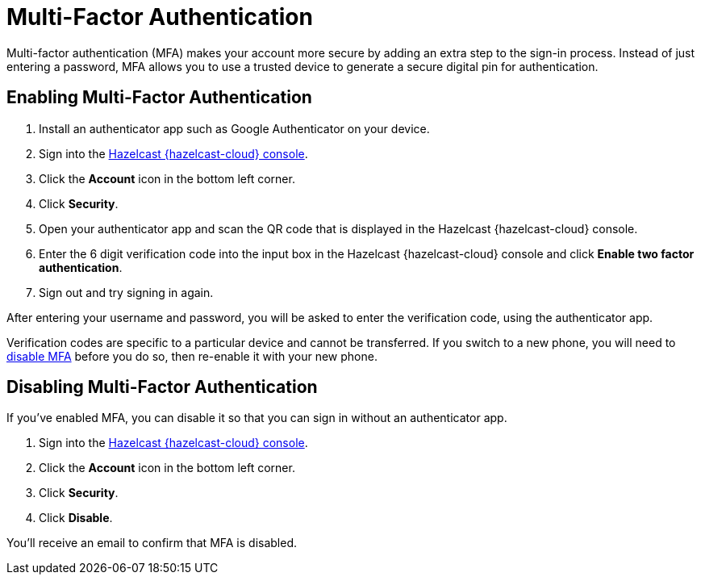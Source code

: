 = Multi-Factor Authentication
:description: Multi-factor authentication (MFA) makes your account more secure by adding an extra step to the sign-in process. Instead of just entering a password, MFA allows you to use a trusted device to generate a secure digital pin for authentication.
:page-aliases: account-security.adoc
:cloud-category: Manage Accounts
:cloud-order: 12

{description}

== Enabling Multi-Factor Authentication

. Install an authenticator app such as Google Authenticator on your device.
. Sign into the link:{page-cloud-console}[Hazelcast {hazelcast-cloud} console].
. Click the *Account* icon in the bottom left corner.
. Click *Security*.
. Open your authenticator app and scan the QR code that is displayed in the Hazelcast {hazelcast-cloud} console. 
. Enter the 6 digit verification code into the input box in the Hazelcast {hazelcast-cloud} console and click *Enable two factor authentication*.
. Sign out and try signing in again.

After entering your username and password, you will be asked to enter the verification code, using the authenticator app.

Verification codes are specific to a particular device and cannot be transferred. If you switch to a new phone, you will need to <<disable, disable MFA>> before you do so, then re-enable it with your new phone.

[[disable]]
== Disabling Multi-Factor Authentication

If you've enabled MFA, you can disable it so that you can sign in without an authenticator app.

. Sign into the link:{page-cloud-console}[Hazelcast {hazelcast-cloud} console].
. Click the *Account* icon in the bottom left corner.
. Click *Security*.
. Click *Disable*.

You'll receive an email to confirm that MFA is disabled.
